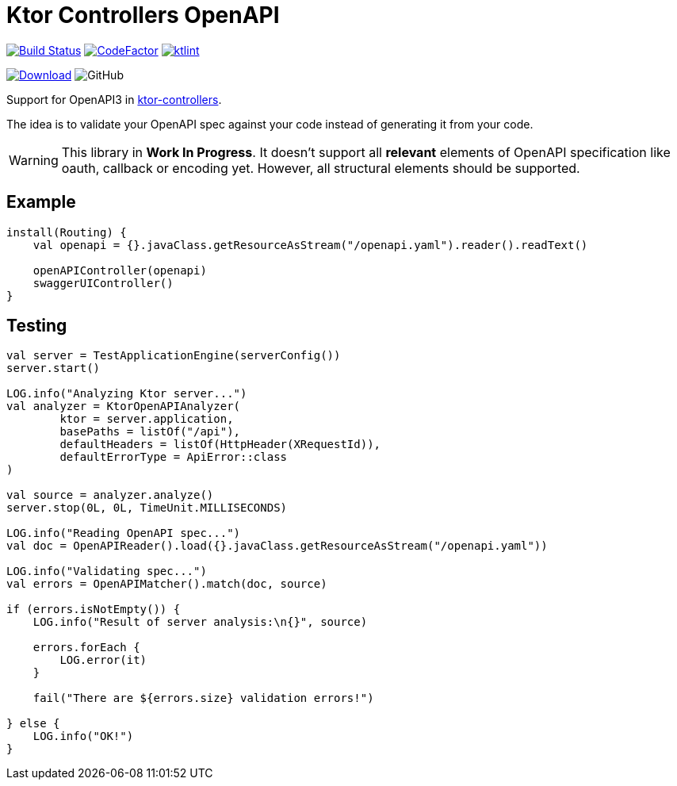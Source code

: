 = Ktor Controllers OpenAPI

image:https://www.travis-ci.org/Koriit/ktor-controllers-openapi.svg?branch=master["Build Status", link="https://www.travis-ci.org/Koriit/ktor-controllers-openapi"]
image:https://www.codefactor.io/repository/github/koriit/ktor-controllers-openapi/badge[CodeFactor,link=https://www.codefactor.io/repository/github/koriit/ktor-controllers-openapi]
image:https://img.shields.io/badge/code%20style-%E2%9D%A4-FF4081.svg[ktlint,link=https://ktlint.github.io/]

image:https://api.bintray.com/packages/koriit/kotlin/ktor-controllers-openapi/images/download.svg[Download, link=https://bintray.com/koriit/kotlin/ktor-controllers-openapi/_latestVersion]
image:https://img.shields.io/github/license/koriit/ktor-controllers-openapi[GitHub]

Support for OpenAPI3 in https://github.com/Koriit/ktor-controllers[ktor-controllers].

The idea is to validate your OpenAPI spec against your code instead of generating it from your code.

[WARNING]
This library in *Work In Progress*. It doesn't support all *relevant* elements of OpenAPI specification like
oauth, callback or encoding yet. However, all structural elements should be supported.


== Example
[source,kotlin]
----
install(Routing) {
    val openapi = {}.javaClass.getResourceAsStream("/openapi.yaml").reader().readText()

    openAPIController(openapi)
    swaggerUIController()
}
----

== Testing
[source,kotlin]
----
val server = TestApplicationEngine(serverConfig())
server.start()

LOG.info("Analyzing Ktor server...")
val analyzer = KtorOpenAPIAnalyzer(
        ktor = server.application,
        basePaths = listOf("/api"),
        defaultHeaders = listOf(HttpHeader(XRequestId)),
        defaultErrorType = ApiError::class
)

val source = analyzer.analyze()
server.stop(0L, 0L, TimeUnit.MILLISECONDS)

LOG.info("Reading OpenAPI spec...")
val doc = OpenAPIReader().load({}.javaClass.getResourceAsStream("/openapi.yaml"))

LOG.info("Validating spec...")
val errors = OpenAPIMatcher().match(doc, source)

if (errors.isNotEmpty()) {
    LOG.info("Result of server analysis:\n{}", source)

    errors.forEach {
        LOG.error(it)
    }

    fail("There are ${errors.size} validation errors!")

} else {
    LOG.info("OK!")
}
----
